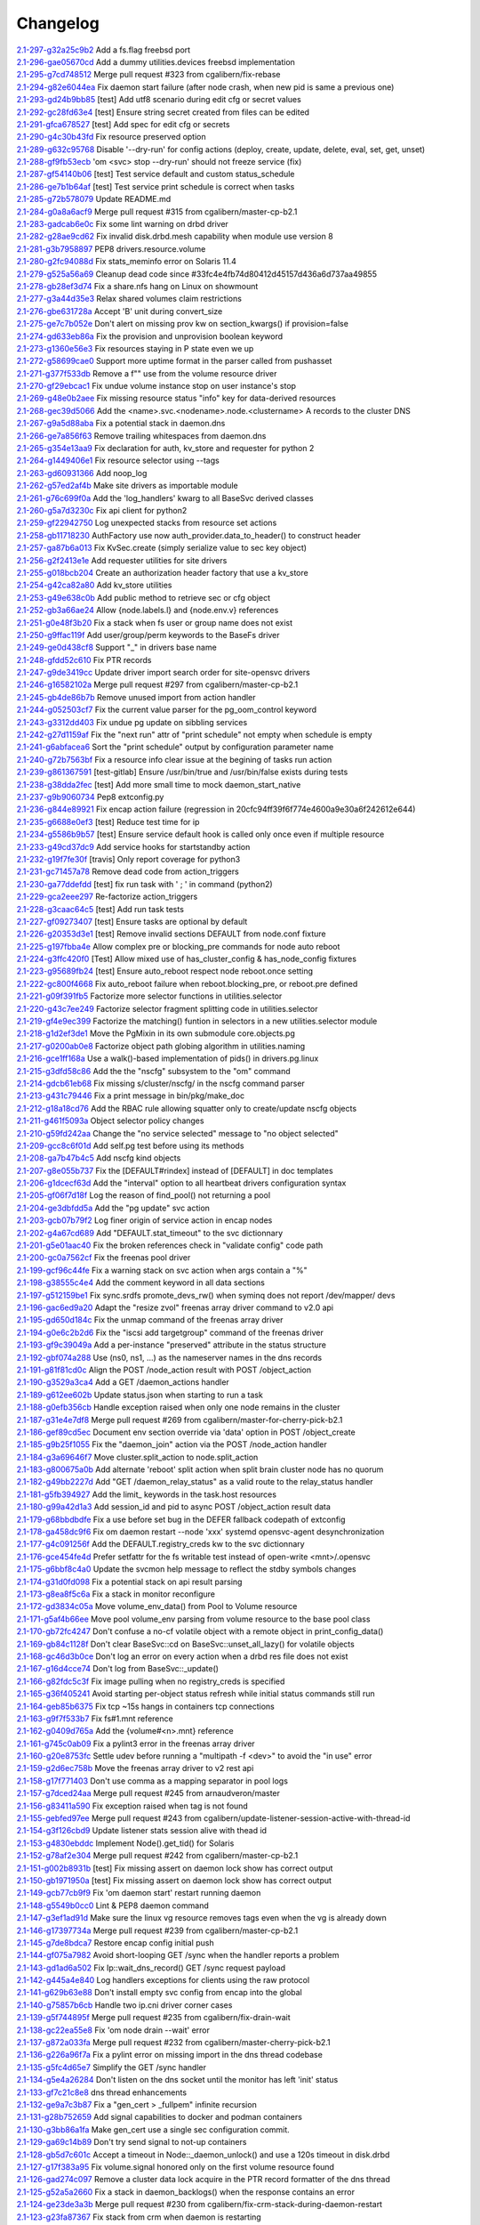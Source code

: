 Changelog
=========


| `2.1-297-g32a25c9b2 <https://github.com/opensvc/opensvc/commit/32a25c9b29fd98c06e7a4509f178bafc02c3c91f>`_ Add a fs.flag freebsd port
| `2.1-296-gae05670cd <https://github.com/opensvc/opensvc/commit/ae05670cd73586fb58b5fcd58d22e66d8ea569ed>`_ Add a dummy utilities.devices freebsd implementation
| `2.1-295-g7cd748512 <https://github.com/opensvc/opensvc/commit/7cd74851210cc946d8f3f1af4b1adef941dd7073>`_ Merge pull request #323 from cgalibern/fix-rebase
| `2.1-294-g82e6044ea <https://github.com/opensvc/opensvc/commit/82e6044ea563a08404d8746394d2bc60bd114dc3>`_ Fix daemon start failure (after node crash, when new pid is same a previous one)
| `2.1-293-gd24b9bb85 <https://github.com/opensvc/opensvc/commit/d24b9bb85c0e59da46e15f61de99fe08d3283613>`_ [test] Add utf8 scenario during edit cfg or secret values
| `2.1-292-gc28fd63e4 <https://github.com/opensvc/opensvc/commit/c28fd63e4831e2344f6a15637180f313d172b4df>`_ [test] Ensure string secret created from files can be edited
| `2.1-291-gfca678527 <https://github.com/opensvc/opensvc/commit/fca678527e360bbe192074a4f75561774d0b2b41>`_ [test] Add spec for edit cfg or secrets
| `2.1-290-g4c30b43fd <https://github.com/opensvc/opensvc/commit/4c30b43fd3b18ef4481906e6958485eb3c74abb6>`_ Fix resource preserved option
| `2.1-289-g632c95768 <https://github.com/opensvc/opensvc/commit/632c9576816d461ac25f435066431df3df6043fc>`_ Disable '--dry-run' for config actions (deploy, create, update, delete, eval, set, get, unset)
| `2.1-288-gf9fb53ecb <https://github.com/opensvc/opensvc/commit/f9fb53ecbb35e5186adc773f831bb07ade92f554>`_ 'om <svc> stop --dry-run' should not freeze service (fix)
| `2.1-287-gf54140b06 <https://github.com/opensvc/opensvc/commit/f54140b063c69a420a5370fca548dbdfccab6efe>`_ [test] Test service default and custom status_schedule
| `2.1-286-ge7b1b64af <https://github.com/opensvc/opensvc/commit/e7b1b64afc05a9fb196769882482277d58814f13>`_ [test] Test service print schedule is correct when tasks
| `2.1-285-g72b578079 <https://github.com/opensvc/opensvc/commit/72b578079ff481cf189e9fa08030da6d197fff15>`_ Update README.md
| `2.1-284-g0a8a6acf9 <https://github.com/opensvc/opensvc/commit/0a8a6acf9ece5b2d1684ea791da410d76e9f3a86>`_ Merge pull request #315 from cgalibern/master-cp-b2.1
| `2.1-283-gadcab6e0c <https://github.com/opensvc/opensvc/commit/adcab6e0c59ffd02b4893adedc655d8d8644d6cd>`_ Fix some lint warning on drbd driver
| `2.1-282-g28ae9cd62 <https://github.com/opensvc/opensvc/commit/28ae9cd62a26d8b2a4d00d725e7b7b298647357d>`_ Fix invalid disk.drbd.mesh capability when module use version 8
| `2.1-281-g3b7958897 <https://github.com/opensvc/opensvc/commit/3b7958897094fd70ff2d7e77b469ca54dca18713>`_ PEP8 drivers.resource.volume
| `2.1-280-g2fc94088d <https://github.com/opensvc/opensvc/commit/2fc94088d342a0c365bcf68e594b7df3026ff46f>`_ Fix stats_meminfo error on Solaris 11.4
| `2.1-279-g525a56a69 <https://github.com/opensvc/opensvc/commit/525a56a6915998c0314bd00dea0bc974bf3beb45>`_ Cleanup dead code since #33fc4e4fb74d80412d45157d436a6d737aa49855
| `2.1-278-gb28ef3d74 <https://github.com/opensvc/opensvc/commit/b28ef3d74f5181d6e691a9de412e5fe652cea131>`_ Fix a share.nfs hang on Linux on showmount
| `2.1-277-g3a44d35e3 <https://github.com/opensvc/opensvc/commit/3a44d35e3b7e5c5eacf999db8f43dc416fd92a9b>`_ Relax shared volumes claim restrictions
| `2.1-276-gbe631728a <https://github.com/opensvc/opensvc/commit/be631728a07e5ab09eb90472ebf1ea653d05c2c4>`_ Accept 'B' unit during convert_size
| `2.1-275-ge7c7b052e <https://github.com/opensvc/opensvc/commit/e7c7b052e906479d468d7386341fb09407f57c74>`_ Don't alert on missing prov kw on section_kwargs() if provision=false
| `2.1-274-gd633eb86a <https://github.com/opensvc/opensvc/commit/d633eb86a45279356dfcb750622ca1d6e2a5cfdc>`_ Fix the provision and unprovision boolean keyword
| `2.1-273-g1360e56e3 <https://github.com/opensvc/opensvc/commit/1360e56e3f35e82f20f0c2a38e455d9b6f105786>`_ Fix resources staying in P state even we up
| `2.1-272-g58699cae0 <https://github.com/opensvc/opensvc/commit/58699cae0cad92abb74b6b9b55ae54fe936b108c>`_ Support more uptime format in the parser called from pushasset
| `2.1-271-g377f533db <https://github.com/opensvc/opensvc/commit/377f533dbb38522b87e479a4774476c567d7d943>`_ Remove a f"" use from the volume resource driver
| `2.1-270-gf29ebcac1 <https://github.com/opensvc/opensvc/commit/f29ebcac1d5241c84be66c5aa233c5f2ab6ea455>`_ Fix undue volume instance stop on user instance's stop
| `2.1-269-g48e0b2aee <https://github.com/opensvc/opensvc/commit/48e0b2aeef6f8c1f53f7f91134b8a58ec4d1b591>`_ Fix missing resource status "info" key for data-derived resources
| `2.1-268-gec39d5066 <https://github.com/opensvc/opensvc/commit/ec39d5066a3a1417f3b1ffdfd60f62abaa4c7991>`_ Add the <name>.svc.<nodename>.node.<clustername> A records to the cluster DNS
| `2.1-267-g9a5d88aba <https://github.com/opensvc/opensvc/commit/9a5d88aba482479469a6a1ccfb7f91357fab0e26>`_ Fix a potential stack in daemon.dns
| `2.1-266-ge7a856f63 <https://github.com/opensvc/opensvc/commit/e7a856f6356633b9475d8fdc3aaf34c36c700fde>`_ Remove trailing whitespaces from daemon.dns
| `2.1-265-g354e13aa9 <https://github.com/opensvc/opensvc/commit/354e13aa9b913e6383b3c06a5f5e4037bfaa6d9c>`_ Fix declaration for auth, kv_store and requester for python 2
| `2.1-264-g1449406e1 <https://github.com/opensvc/opensvc/commit/1449406e1b2b077a20fa99f0e81f660f3f7b69bb>`_ Fix resource selector using --tags
| `2.1-263-gd60931366 <https://github.com/opensvc/opensvc/commit/d60931366a5cb1dcfec8d5fd0a7306e5eef72739>`_ Add noop_log
| `2.1-262-g57ed2af4b <https://github.com/opensvc/opensvc/commit/57ed2af4b7d7020182b50d9f446d2b7791547fcb>`_ Make site drivers as importable module
| `2.1-261-g76c699f0a <https://github.com/opensvc/opensvc/commit/76c699f0a943a530fca2d0024e2a19410180eb9f>`_ Add the 'log_handlers' kwarg to all BaseSvc derived classes
| `2.1-260-g5a7d3230c <https://github.com/opensvc/opensvc/commit/5a7d3230cb89407ad10a0430233157d48d40e063>`_ Fix api client for python2
| `2.1-259-gf22942750 <https://github.com/opensvc/opensvc/commit/f22942750c68734cc2336a221c5603d1059357cf>`_ Log unexpected stacks from resource set actions
| `2.1-258-gb11718230 <https://github.com/opensvc/opensvc/commit/b11718230e5f17a7ee80232dd88916f5a857c09f>`_ AuthFactory use now auth_provider.data_to_header() to construct header
| `2.1-257-ga87b6a013 <https://github.com/opensvc/opensvc/commit/a87b6a0131dad3364eff008c658a0bb6a1331668>`_ Fix KvSec.create (simply serialize value to sec key object)
| `2.1-256-g2f2413e1e <https://github.com/opensvc/opensvc/commit/2f2413e1ece42bbca7e7dcb6f09a6c1ca1589e29>`_ Add requester utilities for site drivers
| `2.1-255-g018bcb204 <https://github.com/opensvc/opensvc/commit/018bcb20445a19badd6bf864e6a62ab3c91561c8>`_ Create an authorization header factory that use a kv_store
| `2.1-254-g42ca82a80 <https://github.com/opensvc/opensvc/commit/42ca82a80fc9c885f76b5eae45112c365fa543fe>`_ Add kv_store utilities
| `2.1-253-g49e638c0b <https://github.com/opensvc/opensvc/commit/49e638c0b8f0d14054d69b4f25e36356517e9847>`_ Add public method to retrieve sec or cfg object
| `2.1-252-gb3a66ae24 <https://github.com/opensvc/opensvc/commit/b3a66ae24a0256ba38a8795612b6a7487fdc0c6d>`_ Allow {node.labels.l} and {node.env.v} references
| `2.1-251-g0e48f3b20 <https://github.com/opensvc/opensvc/commit/0e48f3b2093b1a310ca9005331c96f8d64475869>`_ Fix a stack when fs user or group name does not exist
| `2.1-250-g9ffac119f <https://github.com/opensvc/opensvc/commit/9ffac119fd0f6a8dfa679ed649a8762927316553>`_ Add user/group/perm keywords to the BaseFs driver
| `2.1-249-ge0d438cf8 <https://github.com/opensvc/opensvc/commit/e0d438cf8d1555dd2dc0c2d55f01645fad62636b>`_ Support "_" in drivers base name
| `2.1-248-gfdd52c610 <https://github.com/opensvc/opensvc/commit/fdd52c61021359376ae002477b0d6afdd43a9a58>`_ Fix PTR records
| `2.1-247-g9de3419cc <https://github.com/opensvc/opensvc/commit/9de3419ccac00a8e1e8b78caf9d0f2ceac2c5434>`_ Update driver import search order for site-opensvc drivers
| `2.1-246-g16582102a <https://github.com/opensvc/opensvc/commit/16582102ac0653fedff8d4aee91d91536adb0b54>`_ Merge pull request #297 from cgalibern/master-cp-b2.1
| `2.1-245-gb4de86b7b <https://github.com/opensvc/opensvc/commit/b4de86b7bc6f952c9478c450936ec84fb8ab4787>`_ Remove unused import from action handler
| `2.1-244-g052503cf7 <https://github.com/opensvc/opensvc/commit/052503cf7b1cb7811b14dc70f06c3b61939f194b>`_ Fix the current value parser for the pg_oom_control keyword
| `2.1-243-g3312dd403 <https://github.com/opensvc/opensvc/commit/3312dd403a86ca0a2df5ec4ed0ed28c87c6fb628>`_ Fix undue pg update on sibbling services
| `2.1-242-g27d1159af <https://github.com/opensvc/opensvc/commit/27d1159af410171eef629317ce6ac39647b15688>`_ Fix the "next run" attr of "print schedule" not empty when schedule is empty
| `2.1-241-g6abfacea6 <https://github.com/opensvc/opensvc/commit/6abfacea606660643394f4e28534dd66d3d913fd>`_ Sort the "print schedule" output by configuration parameter name
| `2.1-240-g72b7563bf <https://github.com/opensvc/opensvc/commit/72b7563bf24a2b3decfc6ddeaf5d3865ebe7d85d>`_ Fix a resource info clear issue at the begining of tasks run action
| `2.1-239-g861367591 <https://github.com/opensvc/opensvc/commit/861367591eaf89bf7ea600b761349e2ca92c6666>`_ [test-gitlab] Ensure /usr/bin/true and /usr/bin/false exists during tests
| `2.1-238-g38dda2fec <https://github.com/opensvc/opensvc/commit/38dda2fec2aa6fa7e1a8fa8cc3b1ac998271a294>`_ [test] Add more small time to mock daemon_start_native
| `2.1-237-g9b9060734 <https://github.com/opensvc/opensvc/commit/9b90607347b1c6a721b3bd101438fe84505c9384>`_ Pep8 extconfig.py
| `2.1-236-g844e89921 <https://github.com/opensvc/opensvc/commit/844e89921a4af3b1bc54b295a84e1381716f4147>`_ Fix encap action failure (regression in 20cfc94ff39f6f774e4600a9e30a6f242612e644)
| `2.1-235-g6688e0ef3 <https://github.com/opensvc/opensvc/commit/6688e0ef3126bdcf5511f451cb6c3aa8d4452ef0>`_ [test] Reduce test time for ip
| `2.1-234-g5586b9b57 <https://github.com/opensvc/opensvc/commit/5586b9b577ab8b9db5a79d5c347e56cfb029f63b>`_ [test] Ensure service default hook is called only once even if multiple resource
| `2.1-233-g49cd37dc9 <https://github.com/opensvc/opensvc/commit/49cd37dc922c6cec059b6be995fa103544693ddd>`_ Add service hooks for startstandby action
| `2.1-232-g19f7fe30f <https://github.com/opensvc/opensvc/commit/19f7fe30fc731e3261685784ae775d4a258197b4>`_ [travis] Only report coverage for python3
| `2.1-231-gc71457a78 <https://github.com/opensvc/opensvc/commit/c71457a786f2fde937fca2580758f139536cc2c7>`_ Remove dead code from action_triggers
| `2.1-230-ga77ddefdd <https://github.com/opensvc/opensvc/commit/a77ddefdd05040ffef9c1711a102d2a4b46fb583>`_ [test] fix run task with ' ; ' in command (python2)
| `2.1-229-gca2eee297 <https://github.com/opensvc/opensvc/commit/ca2eee29721de8989fd4a90fae4465bb5bb241ce>`_ Re-factorize action_triggers
| `2.1-228-g3caac64c5 <https://github.com/opensvc/opensvc/commit/3caac64c5f454372ebe649b0cbaed18c7e5198bc>`_ [test] Add run task tests
| `2.1-227-gf09273407 <https://github.com/opensvc/opensvc/commit/f092734073cecc344661b3893df89548ab967014>`_ [test] Ensure tasks are optional by default
| `2.1-226-g20353d3e1 <https://github.com/opensvc/opensvc/commit/20353d3e169083e195308fc2df4d0c216fd42fc6>`_ [test] Remove invalid sections DEFAULT from node.conf fixture
| `2.1-225-g197fbba4e <https://github.com/opensvc/opensvc/commit/197fbba4e494e837612c0b8978d2dc85ac48e363>`_ Allow complex pre or blocking_pre commands for node auto reboot
| `2.1-224-g3ffc420f0 <https://github.com/opensvc/opensvc/commit/3ffc420f0e8ed5f8296d9e19dee22e4cf7410e62>`_ [Test] Allow mixed use of has_cluster_config & has_node_config fixtures
| `2.1-223-g95689fb24 <https://github.com/opensvc/opensvc/commit/95689fb245839715d7d0f29dfdb05dc35107908e>`_ [test] Ensure auto_reboot respect node reboot.once setting
| `2.1-222-gc800f4668 <https://github.com/opensvc/opensvc/commit/c800f46682f05fb20a972f9c46e90998d0dbd2b5>`_ Fix auto_reboot failure when reboot.blocking_pre, or reboot.pre defined
| `2.1-221-g09f391fb5 <https://github.com/opensvc/opensvc/commit/09f391fb59119e0b2ad51185bfb927b4cdc9dade>`_ Factorize more selector functions in utilities.selector
| `2.1-220-g43c7ee249 <https://github.com/opensvc/opensvc/commit/43c7ee2496c71a07b976fdc4fc9254bb85dc5354>`_ Factorize selector fragment splitting code in utilities.selector
| `2.1-219-gf4e9ec399 <https://github.com/opensvc/opensvc/commit/f4e9ec399be649b09085a86822f6cf28b9d0f2d7>`_ Factorize the matching() funtion in selectors in a new utilities.selector module
| `2.1-218-g1d2ef3de1 <https://github.com/opensvc/opensvc/commit/1d2ef3de1c806a613afadbe57e9849975bf58e05>`_ Move the PgMixin in its own submodule core.objects.pg
| `2.1-217-g0200ab0e8 <https://github.com/opensvc/opensvc/commit/0200ab0e80e349535bf30959ad8c4dd28a67e674>`_ Factorize object path globing algorithm in utilities.naming
| `2.1-216-gce1ff168a <https://github.com/opensvc/opensvc/commit/ce1ff168aeef89dfe4e2de06b9412ab2160d8f2b>`_ Use a walk()-based implementation of pids() in drivers.pg.linux
| `2.1-215-g3dfd58c86 <https://github.com/opensvc/opensvc/commit/3dfd58c86d6f324b9b9be43ada75703f75df1017>`_ Add the the "nscfg" subsystem to the "om" command
| `2.1-214-gdcb61eb68 <https://github.com/opensvc/opensvc/commit/dcb61eb68ddc4427b83dd8ca8a2edf3b45407025>`_ Fix missing s/cluster/nscfg/ in the nscfg command parser
| `2.1-213-g431c79446 <https://github.com/opensvc/opensvc/commit/431c794469cef4c019a0a876ab100683ddb41770>`_ Fix a print message in bin/pkg/make_doc
| `2.1-212-g18a18cd76 <https://github.com/opensvc/opensvc/commit/18a18cd76380a4b64c50191c2a8479ec7dea1e5c>`_ Add the RBAC rule allowing squatter only to create/update nscfg objects
| `2.1-211-g461f5093a <https://github.com/opensvc/opensvc/commit/461f5093ab2cd78a06ad5367698fffd868abf932>`_ Object selector policy changes
| `2.1-210-g59fd242aa <https://github.com/opensvc/opensvc/commit/59fd242aa582d2f69d67993e303a3cd0c9740c6d>`_ Change the "no service selected" message to "no object selected"
| `2.1-209-gcc8c6f01d <https://github.com/opensvc/opensvc/commit/cc8c6f01d684bda376287361a3fb59d991104614>`_ Add self.pg test before using its methods
| `2.1-208-ga7b47b4c5 <https://github.com/opensvc/opensvc/commit/a7b47b4c577b1796bcf417027ab58f30ea1b14c7>`_ Add nscfg kind objects
| `2.1-207-g8e055b737 <https://github.com/opensvc/opensvc/commit/8e055b737031491fd040f678c2d918b55fdad6ae>`_ Fix the [DEFAULT#rindex] instead of [DEFAULT] in doc templates
| `2.1-206-g1dcecf63d <https://github.com/opensvc/opensvc/commit/1dcecf63d3191434914bead44c0a47ed13c9ff7d>`_ Add the "interval" option to all heartbeat drivers configuration syntax
| `2.1-205-gf06f7d18f <https://github.com/opensvc/opensvc/commit/f06f7d18fdef8e7c41486ccd1ac53165f771a81b>`_ Log the reason of find_pool() not returning a pool
| `2.1-204-ge3dbfdd5a <https://github.com/opensvc/opensvc/commit/e3dbfdd5aaba0905ac351f1c68f3ab77c7333e16>`_ Add the "pg update" svc action
| `2.1-203-gcb07b79f2 <https://github.com/opensvc/opensvc/commit/cb07b79f2862fb5265bce7da806151a45a05ad8d>`_ Log finer origin of service action in encap nodes
| `2.1-202-g4a67cd689 <https://github.com/opensvc/opensvc/commit/4a67cd689805227c62852e151fcb8c52690e86b5>`_ Add "DEFAULT.stat_timeout" to the svc dictionnary
| `2.1-201-g5e01aac40 <https://github.com/opensvc/opensvc/commit/5e01aac40f935e165588f5a782c3f3a0cabc4c49>`_ Fix the broken references check in "validate config" code path
| `2.1-200-gc0a7562cf <https://github.com/opensvc/opensvc/commit/c0a7562cfb991888db2400665138a413658379f3>`_ Fix the freenas pool driver
| `2.1-199-gcf96c44fe <https://github.com/opensvc/opensvc/commit/cf96c44fe0c81b76c3b072f44dac158aa4398cb0>`_ Fix a warning stack on svc action when args contain a "%"
| `2.1-198-g38555c4e4 <https://github.com/opensvc/opensvc/commit/38555c4e4a5c0cb16ab453eb75beb4262ac9b857>`_ Add the comment keyword in all data sections
| `2.1-197-g512159be1 <https://github.com/opensvc/opensvc/commit/512159be1b2a17a33453ebb1b605d09f2d65814b>`_ Fix sync.srdfs promote_devs_rw() when syminq does not report /dev/mapper/ devs
| `2.1-196-gac6ed9a20 <https://github.com/opensvc/opensvc/commit/ac6ed9a20ba905d2aa78d6bb0020fcecf0ab23b5>`_ Adapt the "resize zvol" freenas array driver command to v2.0 api
| `2.1-195-gd650d184c <https://github.com/opensvc/opensvc/commit/d650d184cc5ca3411d1290ba4b06870b232a4870>`_ Fix the unmap command of the freenas array driver
| `2.1-194-g0e6c2b2d6 <https://github.com/opensvc/opensvc/commit/0e6c2b2d6626a80bb5f3419d53252a4d903ef807>`_ Fix the "iscsi add targetgroup" command of the freenas driver
| `2.1-193-gf9c39049a <https://github.com/opensvc/opensvc/commit/f9c39049a8949d801b8a5d60256d573d1b712bcf>`_ Add a per-instance "preserved" attribute in the status structure
| `2.1-192-gbf074a288 <https://github.com/opensvc/opensvc/commit/bf074a2888f0ac2ab1d6f19473cd6c6f6f4db843>`_ Use (ns0, ns1, ...) as the nameserver names in the dns records
| `2.1-191-g81f81cd0c <https://github.com/opensvc/opensvc/commit/81f81cd0c360ae4e2b267b96c3fb0c2935c39040>`_ Align the POST /node_action result with POST /object_action
| `2.1-190-g3529a3ca4 <https://github.com/opensvc/opensvc/commit/3529a3ca4fbd95cd8ffe28ca25b299ed5b401c7a>`_ Add a GET /daemon_actions handler
| `2.1-189-g612ee602b <https://github.com/opensvc/opensvc/commit/612ee602bf8f201396daaa0c429822a7678dc4da>`_ Update status.json when starting to run a task
| `2.1-188-g0efb356cb <https://github.com/opensvc/opensvc/commit/0efb356cbb8928b6f869dc69bfa4f8bd2848e394>`_ Handle exception raised when only one node remains in the cluster
| `2.1-187-g31e4e7df8 <https://github.com/opensvc/opensvc/commit/31e4e7df86eab8d47ab8ddc5ba6b39d847a48577>`_ Merge pull request #269 from cgalibern/master-for-cherry-pick-b2.1
| `2.1-186-gef89cd5ec <https://github.com/opensvc/opensvc/commit/ef89cd5ecef68d429863e94b8e6400e02895be8b>`_ Document env section override via 'data' option in POST /object_create
| `2.1-185-g9b25f1055 <https://github.com/opensvc/opensvc/commit/9b25f1055b943d1e9ad978f140eabab9d924910e>`_ Fix the "daemon_join" action via the POST /node_action handler
| `2.1-184-g3a69646f7 <https://github.com/opensvc/opensvc/commit/3a69646f7807527b7470e8a35f76d3b5f036b476>`_ Move cluster.split_action to node.split_action
| `2.1-183-g800675a0b <https://github.com/opensvc/opensvc/commit/800675a0baf35511ec67b8351fa2419c8b127509>`_ Add alternate 'reboot' split action when split brain cluster node has no quorum
| `2.1-182-g49bb2227d <https://github.com/opensvc/opensvc/commit/49bb2227de1d806324f697a930ee19e588184b9e>`_ Add "GET /daemon_relay_status" as a valid route to the relay_status handler
| `2.1-181-g5fb394927 <https://github.com/opensvc/opensvc/commit/5fb394927fddeaff24bd86c8eeb79edb57d28025>`_ Add the limit_ keywords in the task.host resources
| `2.1-180-g99a42d1a3 <https://github.com/opensvc/opensvc/commit/99a42d1a36d268df881f3fd73f842be68ef77837>`_ Add session_id and pid to async POST /object_action result data
| `2.1-179-g68bbdbdfe <https://github.com/opensvc/opensvc/commit/68bbdbdfebeb0a42caba1dbcf16338132b6e7448>`_ Fix a use before set bug in the DEFER fallback codepath of extconfig
| `2.1-178-ga458dc9f6 <https://github.com/opensvc/opensvc/commit/a458dc9f64498c60494e8b6c937b938a96f65591>`_ Fix om daemon restart --node 'xxx' systemd opensvc-agent desynchronization
| `2.1-177-g4c091256f <https://github.com/opensvc/opensvc/commit/4c091256fdd6f09b9a1bd29b7a7d14963fe63e17>`_ Add the DEFAULT.registry_creds kw to the svc dictionnary
| `2.1-176-gce454fe4d <https://github.com/opensvc/opensvc/commit/ce454fe4d725cf16d6fd378233ef58c758c5ff00>`_ Prefer setfattr for the fs writable test instead of open-write <mnt>/.opensvc
| `2.1-175-g6bbf8c4a0 <https://github.com/opensvc/opensvc/commit/6bbf8c4a04f1659297d8e5152a5651894a0301aa>`_ Update the svcmon help message to reflect the stdby symbols changes
| `2.1-174-g31d0fd098 <https://github.com/opensvc/opensvc/commit/31d0fd098639d8e6376aa1cd3b4b58153ecca749>`_ Fix a potential stack on api result parsing
| `2.1-173-g8ea8f5c6a <https://github.com/opensvc/opensvc/commit/8ea8f5c6af997634914cb27f1f28a714df8347d8>`_ Fix a stack in monitor reconfigure
| `2.1-172-gd3834c05a <https://github.com/opensvc/opensvc/commit/d3834c05a02d8c628054b3d8882310a193130f6b>`_ Move volume_env_data() from Pool to Volume resource
| `2.1-171-g5af4b66ee <https://github.com/opensvc/opensvc/commit/5af4b66ee5f115b4ef2d318f318ede321fe5c366>`_ Move pool volume_env parsing from volume resource to the base pool class
| `2.1-170-gb72fc4247 <https://github.com/opensvc/opensvc/commit/b72fc42478fd504ec937b6adfee35efc4755be6d>`_ Don't confuse a no-cf volatile object with a remote object in print_config_data()
| `2.1-169-gb84c1128f <https://github.com/opensvc/opensvc/commit/b84c1128f46c1a77cd25d52ab56bdf2e9d334067>`_ Don't clear BaseSvc::cd on BaseSvc::unset_all_lazy() for volatile objects
| `2.1-168-gc46d3b0ce <https://github.com/opensvc/opensvc/commit/c46d3b0ce976abe713dcff275f5082e80bb352b7>`_ Don't log an error on every action when a drbd res file does not exist
| `2.1-167-g16d4cce74 <https://github.com/opensvc/opensvc/commit/16d4cce748470ee160d139e16db8fa0bef9f5e07>`_ Don't log from BaseSvc::_update()
| `2.1-166-g82fdc5c3f <https://github.com/opensvc/opensvc/commit/82fdc5c3f80752079ff7fedd8ae15fe4ff0d3d0a>`_ Fix image pulling when no registry_creds is specified
| `2.1-165-g36f405241 <https://github.com/opensvc/opensvc/commit/36f405241af8d3e5ca964be32255bfed929d8f7f>`_ Avoid starting per-object status refresh while initial status commands still run
| `2.1-164-geb85b6375 <https://github.com/opensvc/opensvc/commit/eb85b63752233f512852e5f94e7f8c8a21285887>`_ Fix tcp ~15s hangs in containers tcp connections
| `2.1-163-g9f7f533b7 <https://github.com/opensvc/opensvc/commit/9f7f533b7ba675c8f58fbb3a7e01dcbe713541cd>`_ Fix fs#1.mnt reference
| `2.1-162-g0409d765a <https://github.com/opensvc/opensvc/commit/0409d765ab9748297c843b37dce25de71db0f1f3>`_ Add the {volume#<n>.mnt} reference
| `2.1-161-g745c0ab09 <https://github.com/opensvc/opensvc/commit/745c0ab09515ade2129546efc54d76bcb001e51d>`_ Fix a pylint3 error in the freenas array driver
| `2.1-160-g20e8753fc <https://github.com/opensvc/opensvc/commit/20e8753fc73a673ecb4fba719910b2098694e1d2>`_ Settle udev before running a "multipath -f <dev>" to avoid the "in use" error
| `2.1-159-g2d6ec758b <https://github.com/opensvc/opensvc/commit/2d6ec758bceaaca78b6eb365a3c2704087c60905>`_ Move the freenas array driver to v2 rest api
| `2.1-158-g17f771403 <https://github.com/opensvc/opensvc/commit/17f771403009d22077d901ce72233a6a23872a86>`_ Don't use comma as a mapping separator in pool logs
| `2.1-157-g7dced24aa <https://github.com/opensvc/opensvc/commit/7dced24aa79b9d45873336229c89504b987eea97>`_ Merge pull request #245 from arnaudveron/master
| `2.1-156-g83411a590 <https://github.com/opensvc/opensvc/commit/83411a590d1052a69805ea9dac9b014d1934ba52>`_ Fix exception raised when tag is not found
| `2.1-155-gebfed97ee <https://github.com/opensvc/opensvc/commit/ebfed97ee5ba42ddc68fb70726cf982e3c0118ac>`_ Merge pull request #243 from cgalibern/update-listener-session-active-with-thread-id
| `2.1-154-g3f126cbd9 <https://github.com/opensvc/opensvc/commit/3f126cbd9dea0df97620d11a5493729ee23ec2c5>`_ Update listener stats session alive with thead id
| `2.1-153-g4830ebddc <https://github.com/opensvc/opensvc/commit/4830ebddc956fc20963f59e1db28de64ae417b8c>`_ Implement Node().get_tid() for Solaris
| `2.1-152-g78af2e304 <https://github.com/opensvc/opensvc/commit/78af2e304c1dca0a08553e58e3687ab546721309>`_ Merge pull request #242 from cgalibern/master-cp-b2.1
| `2.1-151-g002b8931b <https://github.com/opensvc/opensvc/commit/002b8931b8eb34203de690fd04c629381a78f774>`_ [test] Fix missing assert on daemon lock show has correct output
| `2.1-150-gb1971950a <https://github.com/opensvc/opensvc/commit/b1971950ab30ed89b9d4395d89956d1407429adf>`_ [test] Fix missing assert on daemon lock show has correct output
| `2.1-149-gcb77cb9f9 <https://github.com/opensvc/opensvc/commit/cb77cb9f96e893b9f0301a89dc2378bbb9ae4e09>`_ Fix 'om daemon start' restart running daemon
| `2.1-148-g5549b0cc0 <https://github.com/opensvc/opensvc/commit/5549b0cc07406d0a9bb99bf5ee6e4c8efa8e9e59>`_ Lint & PEP8 daemon command
| `2.1-147-g3ef1ad91d <https://github.com/opensvc/opensvc/commit/3ef1ad91d03ee21876b9ebd73cb4d6499b246408>`_ Make sure the linux vg resource removes tags even when the vg is already down
| `2.1-146-g17397734a <https://github.com/opensvc/opensvc/commit/17397734a9af63a2b83916a7453cb9bbae348c7e>`_ Merge pull request #239 from cgalibern/master-cp-b2.1
| `2.1-145-g7de8bdca7 <https://github.com/opensvc/opensvc/commit/7de8bdca7bb594f2ce4a93e53abb3f0fe5c1c11e>`_ Restore encap config initial push
| `2.1-144-gf075a7982 <https://github.com/opensvc/opensvc/commit/f075a7982902ecccef99aa161e35d74bed8fa217>`_ Avoid short-looping GET /sync when the handler reports a problem
| `2.1-143-gd1ad6a502 <https://github.com/opensvc/opensvc/commit/d1ad6a5023cee4633984ad6ba92eee15950cd147>`_ Fix Ip::wait_dns_record() GET /sync request payload
| `2.1-142-g445a4e840 <https://github.com/opensvc/opensvc/commit/445a4e8408cd70143df1ff0b3f706afee7631e14>`_ Log handlers exceptions for clients using the raw protocol
| `2.1-141-g629b63e88 <https://github.com/opensvc/opensvc/commit/629b63e8873e22601d4140e77436ba7ca4eeca66>`_ Don't install empty svc config from encap into the global
| `2.1-140-g75857b6cb <https://github.com/opensvc/opensvc/commit/75857b6cb42a441918e9c22d6c5621893c667e1b>`_ Handle two ip.cni driver corner cases
| `2.1-139-g5f744895f <https://github.com/opensvc/opensvc/commit/5f744895fae6405f6f788296d897382e42d81ebc>`_ Merge pull request #235 from cgalibern/fix-drain-wait
| `2.1-138-gc22ea55e8 <https://github.com/opensvc/opensvc/commit/c22ea55e85ec749b4bc2443b78d5045d4dd18c89>`_ Fix 'om node drain --wait' error
| `2.1-137-g872a033fa <https://github.com/opensvc/opensvc/commit/872a033fa0a46d5a4957a41d881ad215a40c0445>`_ Merge pull request #232 from cgalibern/master-cherry-pick-b2.1
| `2.1-136-g226a96f7a <https://github.com/opensvc/opensvc/commit/226a96f7a8327b96801da55a9c06cb5d8480c71a>`_ Fix a pylint error on missing import in the dns thread codebase
| `2.1-135-g5fc4d65e7 <https://github.com/opensvc/opensvc/commit/5fc4d65e720105de16331f8f4bbce7a0e4c36cb8>`_ Simplify the GET /sync handler
| `2.1-134-g5e4a26284 <https://github.com/opensvc/opensvc/commit/5e4a26284e991a8e7f898afc3a28e784e56bbd15>`_ Don't listen on the dns socket until the monitor has left 'init' status
| `2.1-133-gf7c21c8e8 <https://github.com/opensvc/opensvc/commit/f7c21c8e8227f9d74a3f9909773ae5aa9999f339>`_ dns thread enhancements
| `2.1-132-ge9a7c3b87 <https://github.com/opensvc/opensvc/commit/e9a7c3b87c8ece0e65d6874a575fb947b2ed2135>`_ Fix a "gen_cert > _fullpem" infinite recursion
| `2.1-131-g28b752659 <https://github.com/opensvc/opensvc/commit/28b752659bc742e08d64f951e702d15db0a99b0d>`_ Add signal capabilities to docker and podman containers
| `2.1-130-g3bb86a1fa <https://github.com/opensvc/opensvc/commit/3bb86a1fa627f9435db70c7e0d66121dcb80c5d2>`_ Make gen_cert use a single sec configuration commit.
| `2.1-129-ga69c14b89 <https://github.com/opensvc/opensvc/commit/a69c14b8923fa6e6c7a1457349f8ec83b4fdf96a>`_ Don't try send signal to not-up containers
| `2.1-128-gb5d7c601c <https://github.com/opensvc/opensvc/commit/b5d7c601c85c82ff95d6fba28a663436b96e689e>`_ Accept a timeout in Node::_daemon_unlock() and use a 120s timeout in disk.drbd
| `2.1-127-g17f383a95 <https://github.com/opensvc/opensvc/commit/17f383a95a020173d3d71a1b8f245651a87204db>`_ Fix volume.signal honored only on the first volume resource found
| `2.1-126-gad274c097 <https://github.com/opensvc/opensvc/commit/ad274c097aac75e6a0c08d218bc444a0bb96d70d>`_ Remove a cluster data lock acquire in the PTR record formatter of the dns thread
| `2.1-125-g52a5a2660 <https://github.com/opensvc/opensvc/commit/52a5a266069238c68dcf1bb834a5eec18c2136f8>`_ Fix a stack in daemon_backlogs() when the response contains an error
| `2.1-124-ge23de3a3b <https://github.com/opensvc/opensvc/commit/e23de3a3bf46f92eb22d19c79cc0a5418a5ba382>`_ Merge pull request #230 from cgalibern/fix-crm-stack-during-daemon-restart
| `2.1-123-g23fa87367 <https://github.com/opensvc/opensvc/commit/23fa873679e59c2596aea80e4718faca3db222d7>`_ Fix stack from crm when daemon is restarting
| `2.1-122-g380e32cc5 <https://github.com/opensvc/opensvc/commit/380e32cc506da99d7be259f77e58f081304f5d04>`_ Merge pull request #227 from cgalibern/readd-test-deselected
| `2.1-121-gb86c07426 <https://github.com/opensvc/opensvc/commit/b86c0742663dab47a016ac2e5b8394903ccfeb65>`_ [test] Move test_scheduler.py
| `2.1-120-g853b94c85 <https://github.com/opensvc/opensvc/commit/853b94c85033f306c324cc4c9343ac2ce276d957>`_ [test] Add deselected core.scheduler
| `2.1-119-g863ec2139 <https://github.com/opensvc/opensvc/commit/863ec213934bd702a879bddaff9c2639989b201f>`_ [test] Add deselected utilities.proc.check_privs
| `2.1-118-g6722e2727 <https://github.com/opensvc/opensvc/commit/6722e2727cb40a37b4742564af2f3585f65ff5a2>`_ [test] Add deselected core.extconfig.eval_expr
| `2.1-117-gfd8411119 <https://github.com/opensvc/opensvc/commit/fd8411119b9edd86ca87faf2180cce830e8258eb>`_ Merge pull request #226 from cgalibern/master-cp-b2.1
| `2.1-116-g6c23e8b07 <https://github.com/opensvc/opensvc/commit/6c23e8b07dc6cd0e1ccb5ba47f693f843b8d06f9>`_ [test] Speed up test with avoid computation of version from git
| `2.1-115-gc5ba01c7e <https://github.com/opensvc/opensvc/commit/c5ba01c7ef1e2ba45e8603059fe4b57fb6734672>`_ Implement "om daemon lock show" to show cluster locks
| `2.1-114-g9c8d014e4 <https://github.com/opensvc/opensvc/commit/9c8d014e42eda18cb9782b81dde439f2dac469a2>`_ [api] Implement get /cluster/locks to retreive cluster lock
| `2.1-113-g3852f57db <https://github.com/opensvc/opensvc/commit/3852f57db207be551defc1d605595078bbdac288>`_ Fix the rsync on snap codepath
| `2.1-112-g2b9aad2e2 <https://github.com/opensvc/opensvc/commit/2b9aad2e2db3ec6983aeec7fb192a512e7bc2746>`_ Add more labels to containers
| `2.1-111-g966faa73e <https://github.com/opensvc/opensvc/commit/966faa73eccd17987663dfa006f072b4fc0bfc05>`_ Fix a wait dns stack on cluster sync request
| `2.1-110-gf7a4f8f39 <https://github.com/opensvc/opensvc/commit/f7a4f8f390d6bb44a43799302eac86494811d1c4>`_ Expose a resource cache clear method from the Resource class
| `2.1-109-g201b765cc <https://github.com/opensvc/opensvc/commit/201b765cce881795ecb72d1f86b65d3de07d1c39>`_ Add the "signal" keyword to the volume driver
| `2.1-108-gf443e4c50 <https://github.com/opensvc/opensvc/commit/f443e4c503e9eaac177ebb385dbe10b79b1d8420>`_ Merge pull request #221 from cgalibern/master-cp-b2.1-add-cluster-node
| `2.1-107-gb8eecb389 <https://github.com/opensvc/opensvc/commit/b8eecb389b77d27c09e361b24b2b0d19df251704>`_ Fix listener crash during invalid daemon join call
| `2.1-106-g4fdff7c33 <https://github.com/opensvc/opensvc/commit/4fdff7c332f1c92942974e14a602c2c97dedc855>`_ Merge pull request #218 from cgalibern/fix-join-rejoin-node-arg
| `2.1-105-geb4dbcc57 <https://github.com/opensvc/opensvc/commit/eb4dbcc57e4679df4577acced2f3197c08fd6fd7>`_ Ensure --node arg is present during 'om daemon join/rejoin'
| `2.1-104-g9cafde4b1 <https://github.com/opensvc/opensvc/commit/9cafde4b18db02eca590a12f1b9089127dde19cf>`_ Merge pull request #217 from cgalibern/master-cp-b2.1
| `2.1-103-g59283a3b3 <https://github.com/opensvc/opensvc/commit/59283a3b35618a2ccea4abd698f6490d4eebf19a>`_ Fix flex_target not updated on node labels change
| `2.1-102-gfbd68ec9e <https://github.com/opensvc/opensvc/commit/fbd68ec9ed99f8b400f2116d1770a2cfd4833c69>`_ Fix "wait parents" lingering smon status on switch actions
| `2.1-101-g85d8f5dba <https://github.com/opensvc/opensvc/commit/85d8f5dbabac877557c7568c8f38b222de3b5e1a>`_ Fix wait_dns occasional failures
| `2.1-100-g29ae49495 <https://github.com/opensvc/opensvc/commit/29ae4949518d206655c311d75bf7154c494454d0>`_ Merge pull request #215 from cgalibern/test-join-leave
| `2.1-99-gb96e04a5b <https://github.com/opensvc/opensvc/commit/b96e04a5b3d587bc02d6bb698715a9b073bbd557>`_ [test] Add handler tests for POST /join & /leave
| `2.1-98-gf7eda2503 <https://github.com/opensvc/opensvc/commit/f7eda2503bd0ea8fcdf0a71b0afc448cbfa36843>`_ [test] Ensure add_cluster_node update cluster config nodes
| `2.1-97-g5f5556ee5 <https://github.com/opensvc/opensvc/commit/5f5556ee57221a6a26824f67b11e479b6375bf32>`_ [test] Ensure fresh install define cluster_nodes with nodename
| `2.1-96-g52492df8f <https://github.com/opensvc/opensvc/commit/52492df8f14b5c80b227c609369452895058cbf0>`_ Merge pull request #213 from arnaudveron/fix-make_deb
| `2.1-95-gf60ca93f6 <https://github.com/opensvc/opensvc/commit/f60ca93f6488351e45a6d54001e3f00ca10ee462>`_ Fix error message in make_deb
| `2.1-94-g0401b99d1 <https://github.com/opensvc/opensvc/commit/0401b99d122b9a6dc47e3100d7613f6a45fcec69>`_ [test] fix assert call_count == 1 vs assert_called_once
| `2.1-93-g0953eccb9 <https://github.com/opensvc/opensvc/commit/0953eccb9eca8bc3a8c00577cc345801bb3417b7>`_ Merge pull request #210 from cgalibern/master-checrry-pick-2.1
| `2.1-92-g68755b039 <https://github.com/opensvc/opensvc/commit/68755b0398401961625b7e655a8dec7b51d8256d>`_ Ensure lock_release returns when lock released in shared.CLUSTER_DATA
| `2.1-91-ged2f3d340 <https://github.com/opensvc/opensvc/commit/ed2f3d3407c12d97980bf1d7b4c6be31adaf8d23>`_ Don't set registry creds option on docker/podman start commands
| `2.1-90-g72a28caf2 <https://github.com/opensvc/opensvc/commit/72a28caf2d4100c6d9536ca5902f5ec144893eee>`_ Fix missing templates in usr/share/doc
| `2.1-89-gddb3e551d <https://github.com/opensvc/opensvc/commit/ddb3e551d952d3b910829d30b65607a30a831261>`_ Fix provision orchestration issue with parents=foo@node1
| `2.1-88-gc7fa7150f <https://github.com/opensvc/opensvc/commit/c7fa7150f30a2648f857dc6978347426fa0ff53f>`_ Fix a stack in docker and podman resource drivers
| `2.1-87-g755ef2855 <https://github.com/opensvc/opensvc/commit/755ef2855941234ff47cfac4befdd5914333f3a8>`_ Add a capability to drivers supporting regisrty_creds
| `2.1-86-g51e2945d7 <https://github.com/opensvc/opensvc/commit/51e2945d7a4f80b1b8972d730981df62a1dbe649>`_ Make "kind" a required option of the GET /keywords handlers
| `2.1-85-g1702db945 <https://github.com/opensvc/opensvc/commit/1702db945ac336a6e2a5df26ec8d272cd0e66394>`_ Support registry creds config as secrets
| `2.1-84-g76737895c <https://github.com/opensvc/opensvc/commit/76737895c227ceefd9630339b512e76cc87ae383>`_ Fix postintall() on daemon monitor fetch_service_config()
| `2.1-83-ge97f2cef5 <https://github.com/opensvc/opensvc/commit/e97f2cef5e29d015fa54d3c2153143fe1bae6486>`_ Fix "om <sec> install"
| `2.1-82-ge692d1221 <https://github.com/opensvc/opensvc/commit/e692d1221f48e3fe43556c794d6fff23e178adc1>`_ Don't run docker and podman task on provision
| `2.1-81-g8c73de0d4 <https://github.com/opensvc/opensvc/commit/8c73de0d456b6671611be99d0129305ff287c4e0>`_ Fix a log message typo in Node::find_pool()
| `2.1-80-g10f7b6ca6 <https://github.com/opensvc/opensvc/commit/10f7b6ca6ebfd48c483a4a8f42475009c665ff71>`_ Discard volatile pool from candidates if pool type not requested
| `2.1-79-g146bd4270 <https://github.com/opensvc/opensvc/commit/146bd4270cf7e9218b0fb66260fe4802e0ce6ca0>`_ Fix case of resource status_info not updated
| `2.1-78-g4f5091800 <https://github.com/opensvc/opensvc/commit/4f50918000eeeeed83fa4e97382e7bfaa345212f>`_ Fix a typo in the status_info resource lazy load from cache
| `2.1-77-g482362a6c <https://github.com/opensvc/opensvc/commit/482362a6c75dbec31862dcd2601ecbcbe066f37a>`_ Fix a resource info corruption on peer node labels change
| `2.1-76-g945f422a2 <https://github.com/opensvc/opensvc/commit/945f422a2adc3bcdf4fe2144d617c2752f3143cd>`_ Fix two potential dns db desync situation
| `2.1-75-g4b9767b30 <https://github.com/opensvc/opensvc/commit/4b9767b303e5a7be9b56e4d3cafea09d6177b849>`_ Merge pull request #206 from cgalibern/node-x-podman
| `2.1-74-g0d318797a <https://github.com/opensvc/opensvc/commit/0d318797a883b6f4dbb120bcf270e13006a8533b>`_ [container.oci] Fix podman location
| `2.1-73-gab76014fa <https://github.com/opensvc/opensvc/commit/ab76014fadd2010258f66fb704aadaa8ddc57014>`_ Merge pull request #198 from cgalibern/test-drbd-provisioner
| `2.1-72-g38a1c9e5f <https://github.com/opensvc/opensvc/commit/38a1c9e5fcd7f4cab111962e1f7bea7704efc4a8>`_ [test] Add tests om drbd provisioner
| `2.1-71-g6bd6556d5 <https://github.com/opensvc/opensvc/commit/6bd6556d5545c4e4de08265fa30d7060d85f5391>`_ [test] klass_has_capability fixture into conftest.py
| `2.1-70-gb9d8efbfb <https://github.com/opensvc/opensvc/commit/b9d8efbfb78ce5a392332cee74a33412a90857fc>`_ Set use-vc in resolv.conf options for containers using backend ipaddr
| `2.1-69-gf82409d02 <https://github.com/opensvc/opensvc/commit/f82409d0253ca85c7deb4f1ea929ccc03ea700cb>`_ Merge pull request #192 from cgalibern/fix-travis-pytest
| `2.1-68-gd801dcb1e <https://github.com/opensvc/opensvc/commit/d801dcb1e2f5321dd22e3a41c4bd1c2f33d4ee0c>`_ [travis] Move to focal to avoid pytest error
| `2.1-67-g9c801198a <https://github.com/opensvc/opensvc/commit/9c801198a0bde41466de49d70cfc6cae90a285c4>`_ Allow disable/freeze/thaw on PRD objects deployed on DEV nodes
| `2.1-66-g916cac9cb <https://github.com/opensvc/opensvc/commit/916cac9cb66c35c876b91b3796081b96044e8d4a>`_ Fix a stack with task.docker and task.podman when no timeout is set
| `2.1-65-ge3fffa424 <https://github.com/opensvc/opensvc/commit/e3fffa424634904e8871a1ce3a39bce0deae616a>`_ Add a pool "status_schedule" keyword
| `2.1-64-gb09f83433 <https://github.com/opensvc/opensvc/commit/b09f8343328693fe6ef72f412b5fa61a4d218c05>`_ disk.drbd driver enhancements
| `2.1-63-g3d4af468b <https://github.com/opensvc/opensvc/commit/3d4af468bda313ece5a326ca965de151b097b592>`_ Merge pull request #187 from cgalibern/fix-local-expect
| `2.1-62-g31fc738da <https://github.com/opensvc/opensvc/commit/31fc738dacca9ff3f2a4c4c7a48d2b4c16626af2>`_ Fix early detection of local_expect started
| `2.1-61-g2307c9b32 <https://github.com/opensvc/opensvc/commit/2307c9b328593e1011bdc95367708a7220c8b0a9>`_ Merge pull request #186 from cgalibern/misc-fix
| `2.1-60-g719382e91 <https://github.com/opensvc/opensvc/commit/719382e91e9b6af438478fc4128447854115d777>`_ Lint & PEP8 svc.py
| `2.1-59-g7378e6619 <https://github.com/opensvc/opensvc/commit/7378e6619fd6e01c78c6bd48c84b70e29c5b0d5a>`_ Lint & PEP8 node.py
| `2.1-58-gf293b0980 <https://github.com/opensvc/opensvc/commit/f293b0980afc9734a24f0c638e6074db6012d8e2>`_ Always use DEFAULT_DAEMON_TIMEOUT from core/comm.py
| `2.1-57-gabdad0cd8 <https://github.com/opensvc/opensvc/commit/abdad0cd8e09158079381b16f55ed06019fd4c34>`_ Respect drain wait time on a pending node drain
| `2.1-56-g7a194ea3b <https://github.com/opensvc/opensvc/commit/7a194ea3b54ec5199141f16b559d534cac90c3e6>`_ Use timeout=5 during disk/drbd replicated_config daemon_post
| `2.1-55-g3859d8d83 <https://github.com/opensvc/opensvc/commit/3859d8d836cc7e780faebb001964b82cea3185e7>`_ Refacto data.py with DEFAULT_DAEMON_TIMEOUT=5
| `2.1-54-g68f438881 <https://github.com/opensvc/opensvc/commit/68f4388812e5c6382583313e1cf8575dd4697e6a>`_ Align daemon_post timeout from 2->5 during svc wake_monitor
| `2.1-53-gf1cae49e3 <https://github.com/opensvc/opensvc/commit/f1cae49e35ed41fbc5ceb2e996913dbc9922a974>`_ Add timeout to node daemon_post calls
| `2.1-52-gc7cd368eb <https://github.com/opensvc/opensvc/commit/c7cd368ebad657b9498629f717bda2f1858103e0>`_ Update _daemon_lock error when timeout is None
| `2.1-51-g9dc9caf8e <https://github.com/opensvc/opensvc/commit/9dc9caf8e3b822c880571860298a244b646ced99>`_ Give preference to non shared pools to allocate a non shared volume
| `2.1-50-gde279a2c0 <https://github.com/opensvc/opensvc/commit/de279a2c0f82e9487a1a71a3d0c3ed4b67f2970c>`_ Define a pre_provision_stop() method in the volume resource driver
| `2.1-49-gb99ed9182 <https://github.com/opensvc/opensvc/commit/b99ed91823e4fa589350f248cb99c02a956e9985>`_ Report vol obj avail warn at warn-level volume resource status log message
| `2.1-48-gc09cc52e1 <https://github.com/opensvc/opensvc/commit/c09cc52e1eca9e654a17dd12f4094f1c543c81e6>`_ Report vol obj overall=warn as volume resource warn log
| `2.1-47-gac17d8df2 <https://github.com/opensvc/opensvc/commit/ac17d8df29f59d367e0b0086be928fc0151c8646>`_ Allow the "status" action on invalid nodes to not loop on status in daemon init
| `2.1-46-g9f7cfb48a <https://github.com/opensvc/opensvc/commit/9f7cfb48a5ace7fd8a1d6f53e9421b8e8a72d4f1>`_ Force create-md in the drbd provisioner codepath
| `2.1-45-g13b99474e <https://github.com/opensvc/opensvc/commit/13b99474e1aa3f492fc89283070dc665e13dc3f7>`_ Fix resource restarting before provisioned
| `2.1-44-gdded8dbd8 <https://github.com/opensvc/opensvc/commit/dded8dbd820d809a11b4ecd35b8569ae5272a388>`_ Fix the cluster lock acquire request timeout
| `2.1-43-gd6b339c0e <https://github.com/opensvc/opensvc/commit/d6b339c0e1342c3f67add9867586e64275a0d9b9>`_ Merge pull request #182 from cgalibern/cleanup-secrets-from-sysreport
| `2.1-42-gb37a05024 <https://github.com/opensvc/opensvc/commit/b37a050247b8abdbe5c4616b6395b1065a4c495a>`_ Update support & sysreport proc for cluster secrets
| `2.1-41-g25c673a3c <https://github.com/opensvc/opensvc/commit/25c673a3c7654c6380f3fcfa7b566f3a8dd9f385>`_ Test containerized tasks always use timeout kw value
| `2.1-40-g8ad7800ee <https://github.com/opensvc/opensvc/commit/8ad7800ee87203f61b62ef2f9f5208213c2d6047>`_ [drivers.zone.provision] Fix generated sysidcfg
| `2.1-39-g884d139aa <https://github.com/opensvc/opensvc/commit/884d139aaa7462910e29a66928076a42283d23c0>`_ [drivers.zone.provision] Allow provision without ip resources
| `2.1-38-ge19e7301c <https://github.com/opensvc/opensvc/commit/e19e7301c4984983cfd65c5632ec02f584ca70c4>`_ Fix a variable name error in task.podman
| `2.1-37-g8fdaaa0cd <https://github.com/opensvc/opensvc/commit/8fdaaa0cd0c65b826f7d235423e6153173b8d4e8>`_ Don't import "start_timeout" in the task.docker and task.podman keywords
| `2.1-36-gffc527e87 <https://github.com/opensvc/opensvc/commit/ffc527e87b872d4785903b37867dbab14075a59b>`_ Rename the core.node.ACTIONS_WAIT_RESULT to ACTIONS_NOWAIT_RESULT
| `2.1-35-g6dd22fe13 <https://github.com/opensvc/opensvc/commit/6dd22fe1364723c065e7beed912dcc3e6367a61f>`_ Make POST /node_action accept again action for daemon, network and pool subsystems
| `2.1-34-g8d5bb7c15 <https://github.com/opensvc/opensvc/commit/8d5bb7c15100540a6ceb4dcf4da70dc8efe2d0dc>`_ Fix ha svc with hard affinity not started when they could
| `2.1-33-g628ab7968 <https://github.com/opensvc/opensvc/commit/628ab79684d1112ebaa6288663a60ce0e9a21f3f>`_ Fix containerized tasks always using the default 5s start_timeout
| `2.1-32-g417d7ce05 <https://github.com/opensvc/opensvc/commit/417d7ce05b87cd130dbff07e9f02d9221b874a67>`_ Honor the parents relations during a multi-object switch
| `2.1-31-g18461aeb0 <https://github.com/opensvc/opensvc/commit/18461aeb06dedb335289c8ed77c332ba994ceddd>`_ Fix and optimize daemon monitor get_local_paths()
| `2.1-30-gc1381534f <https://github.com/opensvc/opensvc/commit/c1381534faf4ac0d288b1ff100ac277d0e2c2591>`_ Add the GET /object_confirmations handlers
| `2.1-29-g031d2d794 <https://github.com/opensvc/opensvc/commit/031d2d794f8ca247114974b81cb44fe834653875>`_ Merge pull request #176 from cgalibern/diag-travis
| `2.1-28-gd889a11c8 <https://github.com/opensvc/opensvc/commit/d889a11c80a3e48ff7268153fa148cb4fea2d490>`_ [coverage] Exclude virtualenv and new foreign path from coverage
| `2.1-27-g3ac38bd55 <https://github.com/opensvc/opensvc/commit/3ac38bd552cc5c454bd8ac707f01dac9aa101821>`_ [travis] Diag failing test
| `2.1-26-g4340f180e <https://github.com/opensvc/opensvc/commit/4340f180ef29f94b145fc89b4693debf05e5cc6b>`_ [travis] cleanup not anymore required sudo
| `2.1-25-g311a8327a <https://github.com/opensvc/opensvc/commit/311a8327a935df7e34ed7b5aa0d9c5fa9c0750f5>`_ Fix a stack on task run when stdin is closed
| `2.1-24-ga4ab2b680 <https://github.com/opensvc/opensvc/commit/a4ab2b6804253ab664d4788d5e5e464f465d0cbb>`_ Honor "stop --force" in the drbd driver
| `2.1-23-g43a46757a <https://github.com/opensvc/opensvc/commit/43a46757ab7e99ca02783457adcae93b59804e2e>`_ Merge pull request #169 from cgalibern/up-master-b2.1
| `2.1-22-g0d87c622f <https://github.com/opensvc/opensvc/commit/0d87c622ffe346d4e9f012f461815204f8270ea3>`_ [driver.container.zone] Update for solaris10 brand zones
| `2.1-21-g69cb15663 <https://github.com/opensvc/opensvc/commit/69cb15663372e9cd78ed8941de6013e321878618>`_ [driver.container.zone] Ensure mock capabilities
| `2.1-20-gb558ce1ff <https://github.com/opensvc/opensvc/commit/b558ce1ff7bc43ed2de5d316d8836b259ebdb9f7>`_ [driver.container.zone] Add container.zone.brand-solaris10 capability
| `2.1-19-g0ab9da8c6 <https://github.com/opensvc/opensvc/commit/0ab9da8c694528c73467fa00b57932242275eb37>`_ Merge pull request #167 from cvaroqui/master
| `2.1-18-g3f5dab236 <https://github.com/opensvc/opensvc/commit/3f5dab236df5e5ede6f035f2994844823b662ed4>`_ Merge branch 'master' into master
| `2.1-16-gdd539d0cc <https://github.com/opensvc/opensvc/commit/dd539d0ccb945f57e8aeb7f984748bc4812709b2>`_ Fix another drbd driver regexp declared binary instead of raw
| `2.1-16-g0ef30b677 <https://github.com/opensvc/opensvc/commit/0ef30b677dbebbd6e6ff3182b429ebd018f3189c>`_ Merge pull request #165 from cvaroqui/master
| `2.1-15-ga65634265 <https://github.com/opensvc/opensvc/commit/a6563426533447bb7084d8e8ca9b3f347b10a3a3>`_ Fix 'handler GET resource/disk/drbd/allocations is not supported'
| `2.1-14-ga56d3bf7b <https://github.com/opensvc/opensvc/commit/a56d3bf7bf6e26a72eef0dfbe18fab2f1264f413>`_ Fix utilities.subsystems.docker container_by_label() for podman
| `2.1-13-g9416898d4 <https://github.com/opensvc/opensvc/commit/9416898d4e8bab0476beb222f92bb8afe6783e92>`_ Fix zone brands[solaris10 & native] provisioning (#161)
| `2.1-12-g27fa8bffb <https://github.com/opensvc/opensvc/commit/27fa8bffb4acb3744ebf3f65368202f48a854522>`_ Merge pull request #159 from cgalibern/package-solaris
| `2.1-11-g5b2c3ccff <https://github.com/opensvc/opensvc/commit/5b2c3ccff2a1efa06a8f08fabbd605be0d0fd564>`_ [packaging] Fix solaris daemon restart during package relocate operations
| `2.1-10-g3d0b23a2c <https://github.com/opensvc/opensvc/commit/3d0b23a2ce8c48f52ff6bb9c58388670bdfcdc2e>`_ Merge pull request #156 from arnaudveron/fix-drbd-regexp
| `2.1-9-gb9a795530 <https://github.com/opensvc/opensvc/commit/b9a79553035596dc02876405cca1addcdb38a63d>`_ Fix regexp declaration in drbd driver
| `2.1-8-gb4ac7ead3 <https://github.com/opensvc/opensvc/commit/b4ac7ead37f5ba1d44055f9da783854416771555>`_ Merge pull request #155 from cvaroqui/master
| `2.1-7-g54e12cac5 <https://github.com/opensvc/opensvc/commit/54e12cac58292ba5fd758ceeaad789d0c540a3db>`_ Fix a stack on provision in disk.drbd when the listener reports unsupported handler
| `2.1-6-gba8b2a595 <https://github.com/opensvc/opensvc/commit/ba8b2a595f48f106c4935427c0e9de915b0ec076>`_ Merge pull request #153 from cgalibern/fix-printdev-on-faulty-pool
| `2.1-5-g50d17356e <https://github.com/opensvc/opensvc/commit/50d17356e527e155147af7bcd06afdd683b66fc2>`_ Fix om node print devs stack when FAULTY zpool exists (Solaris)
| `2.1-4-gdbc846b71 <https://github.com/opensvc/opensvc/commit/dbc846b71816503f2306f52f69a1e326f69b3d75>`_ Merge pull request #152 from opensvc/b2.1
| `2.1-3-gef594d291 <https://github.com/opensvc/opensvc/commit/ef594d291a4645026fa6e787542d84174d3e2f70>`_ Merge pull request #149 from cvaroqui/b2.1
| `2.1-2-gcfb8d53df <https://github.com/opensvc/opensvc/commit/cfb8d53dfe55c61a1cb50fa25fab027d75cc72a6>`_ Avoid using version for release when the git head commit is tagged
| `2.1-1-g10a6e8ca3 <https://github.com/opensvc/opensvc/commit/10a6e8ca3704c1df966f41d4cfe3099c1e3fef77>`_ Fix a stack in utilies.version
